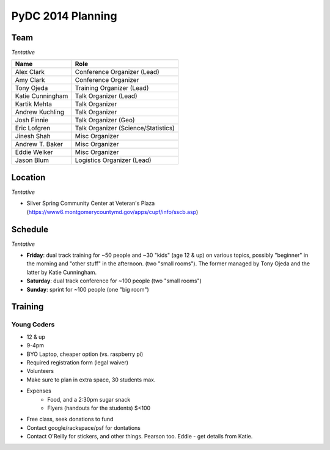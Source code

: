 PyDC 2014 Planning
==================

Team
----

*Tentative*

+-----------------------------------+------------------------------------------+
| **Name**                          | **Role**                                 |
+-----------------------------------+------------------------------------------+
| Alex Clark                        | Conference Organizer (Lead)              |
+-----------------------------------+------------------------------------------+
| Amy Clark                         | Conference Organizer                     |
+-----------------------------------+------------------------------------------+
| Tony Ojeda                        | Training Organizer (Lead)                |
+-----------------------------------+------------------------------------------+
| Katie Cunningham                  | Talk Organizer (Lead)                    |
+-----------------------------------+------------------------------------------+
| Kartik Mehta                      | Talk Organizer                           |
+-----------------------------------+------------------------------------------+
| Andrew Kuchling                   | Talk Organizer                           |
+-----------------------------------+------------------------------------------+
| Josh Finnie                       | Talk Organizer (Geo)                     |
+-----------------------------------+------------------------------------------+
| Eric Lofgren                      | Talk Organizer (Science/Statistics)      |
+-----------------------------------+------------------------------------------+
| Jinesh Shah                       | Misc Organizer                           |
+-----------------------------------+------------------------------------------+
| Andrew T. Baker                   | Misc Organizer                           |
+-----------------------------------+------------------------------------------+
| Eddie Welker                      | Misc Organizer                           |
+-----------------------------------+------------------------------------------+
| Jason Blum                        | Logistics Organizer (Lead)               |
+-----------------------------------+------------------------------------------+

Location
--------

*Tentative*

- Silver Spring Community Center at Veteran's Plaza (https://www6.montgomerycountymd.gov/apps/cupf/info/sscb.asp)

Schedule
--------

*Tentative*

- **Friday**: dual track training for ~50 people and ~30 "kids" (age 12 & up) on various topics, possibly "beginner" in the morning and "other stuff" in the afternoon. (two "small rooms"). The former managed by Tony Ojeda and the latter by Katie Cunningham.
- **Saturday**: dual track conference for ~100 people (two "small rooms")
- **Sunday**: sprint for ~100 people (one "big room")

Training
--------

Young Coders
~~~~~~~~~~~~

- 12 & up
- 9-4pm
- BYO Laptop, cheaper option (vs. raspberry pi)
- Required registration form (legal waiver)
- Volunteers
- Make sure to plan in extra space, 30 students max.
- Expenses
    - Food, and a 2:30pm sugar snack
    - Flyers (handouts for the students) $<100
- Free class, seek donations to fund
- Contact google/rackspace/psf for dontations
- Contact O'Reilly for stickers, and other things. Pearson too. Eddie - get details from Katie.
